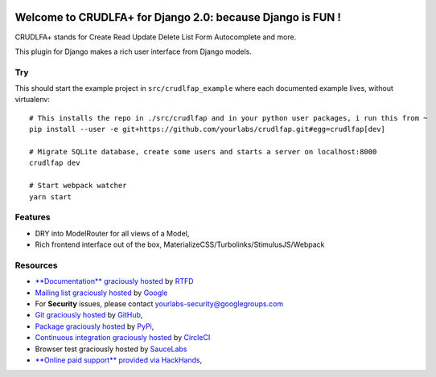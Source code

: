 .. image:: https://img.shields.io/readthedocs/crudlfap.svg?style=for-the-badge
   :target: https://crudlfap.readthedocs.io
.. image:: https://img.shields.io/circleci/project/github/yourlabs/crudlfap/master.svg?style=for-the-badge
   :target: https://circleci.com/gh/yourlabs/crudlfap
.. image:: https://img.shields.io/codecov/c/github/yourlabs/crudlfap/master.svg?style=for-the-badge
   :target: https://codecov.io/gh/yourlabs/crudlfap
.. image:: https://img.shields.io/npm/v/crudlfap.svg?style=for-the-badge
   :target: https://www.npmjs.com/package/crudlfap
.. image:: https://img.shields.io/pypi/v/crudlfap.svg?style=for-the-badge
   :target: https://pypi.python.org/pypi/crudlfap

Welcome to CRUDLFA+ for Django 2.0: because Django is FUN !
~~~~~~~~~~~~~~~~~~~~~~~~~~~~~~~~~~~~~~~~~~~~~~~~~~~~~~~~~~~

CRUDLFA+ stands for Create Read Update Delete List Form Autocomplete and more.

This plugin for Django makes a rich user interface from Django models.

Try
===

This should start the example project in ``src/crudlfap_example`` where each
documented example lives, without virtualenv::

    # This installs the repo in ./src/crudlfap and in your python user packages, i run this from ~
    pip install --user -e git+https://github.com/yourlabs/crudlfap.git#egg=crudlfap[dev]

    # Migrate SQLite database, create some users and starts a server on localhost:8000
    crudlfap dev

    # Start webpack watcher
    yarn start

Features
========

- DRY into ModelRouter for all views of a Model,
- Rich frontend interface out of the box, MaterializeCSS/Turbolinks/StimulusJS/Webpack

Resources
=========

- `**Documentation** graciously hosted
  <http://crudlfap.readthedocs.io>`_ by `RTFD
  <http://rtfd.org>`_
- `Mailing list graciously hosted
  <http://groups.google.com/group/yourlabs>`_ by `Google
  <http://groups.google.com>`_
- For **Security** issues, please contact yourlabs-security@googlegroups.com
- `Git graciously hosted
  <https://github.com/yourlabs/crudlfap/>`_ by `GitHub
  <http://github.com>`_,
- `Package graciously hosted
  <http://pypi.python.org/pypi/crudlfap/>`_ by `PyPi
  <http://pypi.python.org/pypi>`_,
- `Continuous integration graciously hosted
  <http://circleci.com/gh/yourlabs/crudlfap>`_ by `CircleCI
  <http://circleci.com>`_
- Browser test graciously hosted by `SauceLabs
  <https://saucelabs.com>`_
- `**Online paid support** provided via HackHands
  <https://hackhands.com/jpic/>`_,
